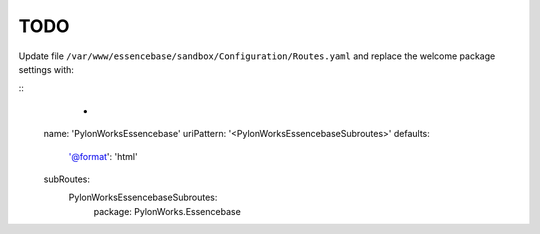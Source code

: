 TODO
************
Update file ``/var/www/essencebase/sandbox/Configuration/Routes.yaml`` and replace the welcome package settings with:

::
	-
      name: 'PylonWorksEssencebase'
      uriPattern: '<PylonWorksEssencebaseSubroutes>'
      defaults:
        '@format': 'html'
      subRoutes:
        PylonWorksEssencebaseSubroutes:
          package: PylonWorks.Essencebase

